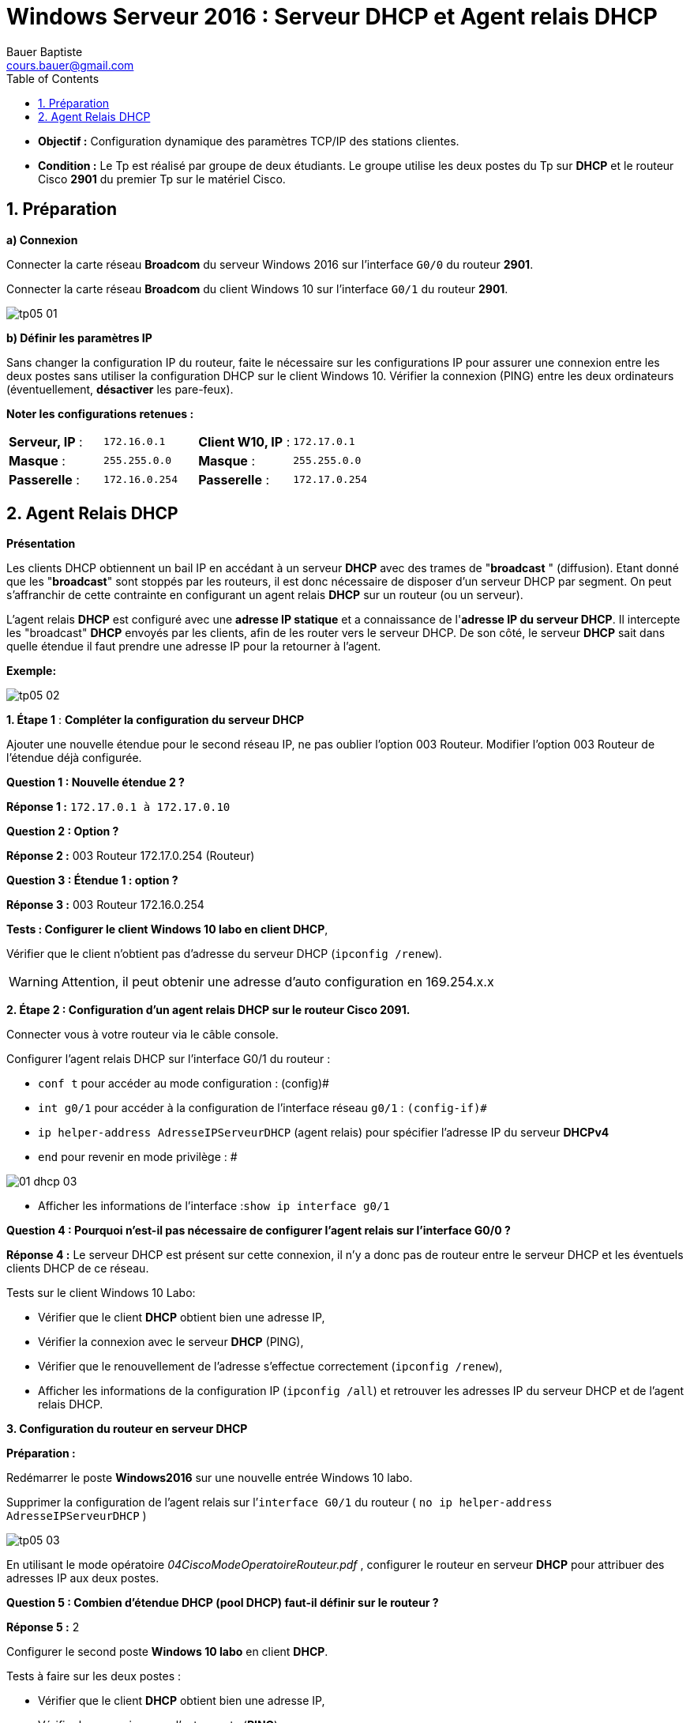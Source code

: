 = Windows Serveur 2016 : Serveur DHCP et Agent relais DHCP
Bauer Baptiste <cours.bauer@gmail.com>
:description: Windows 2016 Server.
:icons: font
:keywords: windows 2012 Server, Active Directory, DHCP
:sectanchors:
:url-repo: https://github.com/BTS-SIO2
:chapter-number: number
:sectnums:
:toc:
:experimental:
:correction:

====
* *Objectif :*
Configuration dynamique des paramètres TCP/IP des stations clientes.

* *Condition :* Le Tp est réalisé par groupe de deux étudiants.
Le groupe utilise les deux postes du Tp sur *DHCP* et le routeur Cisco *2901* du premier Tp sur le matériel Cisco.
====

== Préparation

*a) Connexion*

Connecter la carte réseau *Broadcom* du serveur Windows 2016 sur l’interface `G0/0` du routeur *2901*.

Connecter la carte réseau *Broadcom* du client Windows 10 sur l’interface `G0/1` du routeur *2901*.

image::img/tp05/tp05-01.png[]

*b) Définir les paramètres IP*

Sans changer la configuration IP du routeur, faite le nécessaire sur les configurations IP pour assurer une connexion entre les deux postes sans utiliser la configuration DHCP sur le client Windows 10.
Vérifier la connexion (PING) entre les deux ordinateurs (éventuellement, *désactiver* les pare-feux).

*Noter les configurations retenues :*


|===
|*Serveur, IP* 	: |`172.16.0.1`				|*Client W10, IP*	: |`172.17.0.1`
|*Masque* 	: |`255.255.0.0`				|*Masque* 	: |`255.255.0.0`
| *Passerelle* 	: |``172.16.0.254	``			|*Passerelle* 	: |`172.17.0.254`
|===

== Agent Relais DHCP
*Présentation*

Les clients DHCP obtiennent un bail IP en accédant à un serveur *DHCP* avec des trames de "*broadcast* " (diffusion). Etant donné que les "*broadcast*" sont stoppés par les routeurs, il est donc nécessaire de disposer d'un serveur DHCP par segment. On peut s'affranchir de cette contrainte en configurant un agent relais *DHCP* sur un  routeur (ou un serveur).

L'agent relais *DHCP* est configuré avec une *adresse IP statique* et a connaissance de l'*adresse IP du serveur DHCP*. Il intercepte les "broadcast" *DHCP* envoyés par les clients, afin de les router vers le serveur DHCP. De son côté, le serveur *DHCP* sait dans quelle étendue il faut prendre une adresse IP pour la retourner à l'agent.

**Exemple:**

image::img/tp05/tp05-02.png[]

*1. Étape 1* : *Compléter la configuration du serveur DHCP*

Ajouter une nouvelle étendue pour le second réseau IP, ne pas oublier l’option 003 Routeur.
Modifier l’option 003 Routeur de l’étendue déjà configurée.

[.question]
**
Question {counter:question} :
Nouvelle étendue 2 ?
**
ifdef::correction[]
[.reponse]
****
*Réponse {counter:reponse} :*
`172.17.0.1 à 172.17.0.10`
****
endif::[]

[.question]
**
Question {counter:question} :
Option ?
**
ifdef::correction[]
[.reponse]
****
*Réponse {counter:reponse} :*
003 Routeur 172.17.0.254 (Routeur)
****
endif::[]

[.question]
**
Question {counter:question} :
Étendue 1 : 	option ?
**
ifdef::correction[]
[.reponse]
****
*Réponse {counter:reponse} :*
003 Routeur 172.16.0.254
****
endif::[]

*Tests : Configurer le client Windows 10 labo en client DHCP*,

Vérifier que le client n'obtient pas d'adresse du serveur DHCP (`ipconfig /renew`).

[WARNING]
====
Attention, il peut obtenir une adresse d'auto configuration en 169.254.x.x
====

*2. Étape 2 : Configuration d'un agent relais DHCP sur le routeur Cisco 2091.*

Connecter vous à votre routeur via le câble console.

Configurer l’agent relais DHCP sur l’interface G0/1 du routeur :

* `conf  t` 	pour accéder au mode configuration : (config)#
* `int g0/1` 	pour accéder à la configuration de l’interface réseau `g0/1` : `(config-if)#`
* `ip helper-address AdresseIPServeurDHCP` 	(agent relais) pour spécifier l'adresse IP du serveur *DHCPv4*
* `end` 	pour revenir en mode privilège : #

image::../../bloc2/img/01-dhcp-03.png[]
* Afficher les informations de l’interface :``show ip interface g0/1``

[.question]
**
Question {counter:question} :
Pourquoi n’est-il pas nécessaire de configurer l’agent relais sur l’interface G0/0 ?
**
ifdef::correction[]
[.reponse]
****
*Réponse {counter:reponse} :*
Le serveur DHCP est présent sur cette connexion, il n’y a donc pas de routeur entre le serveur DHCP et les éventuels clients DHCP de ce réseau.
****
endif::[]

Tests sur le client Windows 10 Labo:

* Vérifier que le client *DHCP* obtient bien une adresse IP,
* Vérifier la connexion avec le serveur *DHCP* (PING),
* Vérifier que le renouvellement de l’adresse s’effectue correctement (`ipconfig /renew`),
* Afficher les informations de la configuration IP (`ipconfig /all`) et retrouver les adresses IP du serveur DHCP et de l’agent relais DHCP.

*3. Configuration du routeur en serveur DHCP*

*Préparation :*

Redémarrer le poste *Windows2016* sur une nouvelle entrée Windows 10 labo.

Supprimer la configuration de l’agent relais sur l’`interface G0/1` du routeur
( `no ip helper-address AdresseIPServeurDHCP` )

image::img/tp05/tp05-03.png[]

En utilisant le mode opératoire _04CiscoModeOperatoireRouteur.pdf_ ,  configurer le routeur en serveur *DHCP* pour attribuer des adresses IP aux deux postes.
[.question]
**
Question {counter:question} :
Combien d’étendue DHCP (pool DHCP) faut-il définir sur le routeur ?
**
ifdef::correction[]
[.reponse]
****
*Réponse {counter:reponse} :*
2
****
endif::[]

Configurer le second poste *Windows 10 labo* en client *DHCP*.

Tests à faire sur les deux postes :

* Vérifier que le client *DHCP* obtient bien une adresse IP,
* Vérifier la connexion avec l’autre poste (*PING*),
* Vérifier que le renouvellement de l’adresse s’effectue correctement (`ipconfig /renew`),
* Afficher les informations de la configuration IP (`ipconfig /all`) et retrouver l’adresse *IP* du serveur *DHCP*.

Tests à faire sur le routeur (voir m**__ode opératoire__**):

* Afficher les informations sur le service *DHCP* du routeur (_binding_ et _statistics_).

[.question]
**
Question {counter:question} :
Pourquoi ne faut-il pas définir d’agent relais dans cette configuration?
**
ifdef::correction[]
[.reponse]
****
*Réponse {counter:reponse} :*
Le routeur fait également office de serveur DHCP, il n’y a donc pas de routeur positionné entre les clients DHCP et le serveur DHCP.
****
endif::[]

*4. Désactiver le service DHCP sur le routeur (IMPORTANT).*